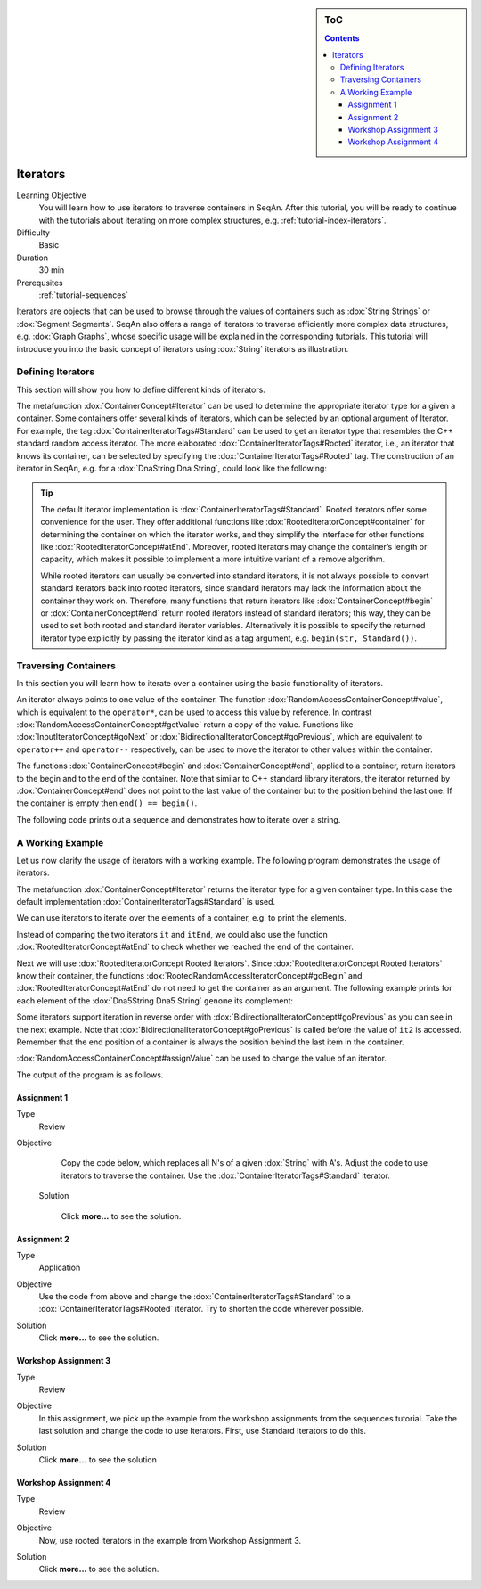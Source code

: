 .. sidebar:: ToC

   .. contents::


.. _tutorial-iterators:

Iterators
---------

Learning Objective
  You will learn how to use iterators to traverse containers in SeqAn.
  After this tutorial, you will be ready to continue with the tutorials about iterating on more complex structures, e.g. :ref:`tutorial-index-iterators`.

Difficulty
  Basic

Duration
  30 min

Prerequsites
  :ref:`tutorial-sequences`

Iterators are objects that can be used to browse through the values of containers such as :dox:`String Strings` or :dox:`Segment Segments`.
SeqAn also offers a range of iterators to traverse efficiently more complex data structures, e.g. :dox:`Graph Graphs`, whose specific usage will be explained in the corresponding tutorials.
This tutorial will introduce you into the basic concept of iterators using :dox:`String` iterators as illustration.

Defining Iterators
~~~~~~~~~~~~~~~~~~

This section will show you how to define different kinds of iterators.

The metafunction :dox:`ContainerConcept#Iterator` can be used to determine the appropriate iterator type for a given a container.
Some containers offer several kinds of iterators, which can be selected by an optional argument of Iterator.
For example, the tag :dox:`ContainerIteratorTags#Standard` can be used to get an iterator type that resembles the C++ standard random access iterator.
The more elaborated :dox:`ContainerIteratorTags#Rooted` iterator, i.e., an iterator that knows its container, can be selected by specifying the :dox:`ContainerIteratorTags#Rooted` tag.
The construction of an iterator in SeqAn, e.g. for a :dox:`DnaString Dna String`, could look like the following:

.. includefrags:: demos/tutorial/iterators/base.cpp
    :fragment: construction

.. tip::

   The default iterator implementation is :dox:`ContainerIteratorTags#Standard`.
   Rooted iterators offer some convenience for the user.
   They offer additional functions like :dox:`RootedIteratorConcept#container` for determining the container on which the iterator works, and they simplify the interface for other functions like :dox:`RootedIteratorConcept#atEnd`.
   Moreover, rooted iterators may change the container’s length or capacity, which makes it possible to implement a more intuitive variant of a remove algorithm.

   While rooted iterators can usually be converted into standard iterators, it is not always possible to convert standard iterators back into rooted iterators, since standard iterators may lack the information about the container they work on.
   Therefore, many functions that return iterators like :dox:`ContainerConcept#begin` or :dox:`ContainerConcept#end` return rooted iterators instead of standard iterators; this way, they can be used to set both rooted and standard iterator variables.
   Alternatively it is possible to specify the returned iterator type explicitly by passing the iterator kind as a tag argument, e.g. ``begin(str, Standard())``.

Traversing Containers
~~~~~~~~~~~~~~~~~~~~~

In this section you will learn how to iterate over a container using the basic functionality of iterators.

An iterator always points to one value of the container.
The function :dox:`RandomAccessContainerConcept#value`, which is equivalent to the ``operator*``, can be used to access this value by reference.
In contrast :dox:`RandomAccessContainerConcept#getValue` return a copy of the value.
Functions like :dox:`InputIteratorConcept#goNext` or :dox:`BidirectionalIteratorConcept#goPrevious`, which are equivalent to ``operator++`` and ``operator--`` respectively, can be used to move the iterator to other values within the container.

The functions :dox:`ContainerConcept#begin` and :dox:`ContainerConcept#end`, applied to a container, return iterators to the begin and to the end of the container.
Note that similar to C++ standard library iterators, the iterator returned by :dox:`ContainerConcept#end` does not point to the last value of the container but to the position behind the last one.
If the container is empty then ``end() == begin()``.

The following code prints out a sequence and demonstrates how to iterate over a string.

.. includefrags:: demos/tutorial/iterators/base.cpp
    :fragment: use-case

.. includefrags:: demos/tutorial/iterators/base.cpp.stdout
    :fragment: use-case

A Working Example
~~~~~~~~~~~~~~~~~

Let us now clarify the usage of iterators with a working example.
The following program demonstrates the usage of iterators.

.. includefrags:: demos/tutorial/iterators/sequence_iterator_demo.cpp
   :fragment: includes

The metafunction :dox:`ContainerConcept#Iterator` returns the iterator type for a given container type.
In this case the default implementation :dox:`ContainerIteratorTags#Standard` is used.

.. includefrags:: demos/tutorial/iterators/sequence_iterator_demo.cpp
   :fragment: metafunctions

We can use iterators to iterate over the elements of a container, e.g.  to print the elements.

.. includefrags:: demos/tutorial/iterators/sequence_iterator_demo.cpp
   :fragment: iterators

Instead of comparing the two iterators ``it`` and ``itEnd``, we could also use the function :dox:`RootedIteratorConcept#atEnd` to check whether we reached the end of the container.

.. includefrags:: demos/tutorial/iterators/sequence_iterator_demo.cpp
   :fragment: standard-iterators

Next we will use :dox:`RootedIteratorConcept Rooted Iterators`.
Since :dox:`RootedIteratorConcept Rooted Iterators` know their container, the functions :dox:`RootedRandomAccessIteratorConcept#goBegin` and :dox:`RootedIteratorConcept#atEnd` do not need to get the container as an argument.
The following example prints for each element of the :dox:`Dna5String Dna5 String` ``genome`` its complement:

.. includefrags:: demos/tutorial/iterators/sequence_iterator_demo.cpp
   :fragment: rooted-iterators

Some iterators support iteration in reverse order with :dox:`BidirectionalIteratorConcept#goPrevious` as you can see in the next example.
Note that :dox:`BidirectionalIteratorConcept#goPrevious` is called before the value of ``it2`` is accessed.
Remember that the end position of a container is always the position behind the last item in the container.

.. includefrags:: demos/tutorial/iterators/sequence_iterator_demo.cpp
   :fragment: iterators-reverse

:dox:`RandomAccessContainerConcept#assignValue` can be used to change the value of an iterator.

.. includefrags:: demos/tutorial/iterators/sequence_iterator_demo.cpp
   :fragment: assign-value

The output of the program is as follows.

.. includefrags:: demos/tutorial/iterators/sequence_iterator_demo.cpp.stdout

Assignment 1
^^^^^^^^^^^^

.. container:: assignment

   Type
     Review

   Objective
     Copy the code below, which replaces all N's of a given :dox:`String` with A's.
     Adjust the code to use iterators to traverse the container.
     Use the :dox:`ContainerIteratorTags#Standard` iterator.

     .. includefrags:: demos/tutorial/iterators/assignment_1.cpp

    Solution

      Click **more...** to see the solution.

      .. container:: foldable

         .. includefrags:: demos/tutorial/iterators/assignment_1_solution.cpp

Assignment 2
^^^^^^^^^^^^

.. container:: assignment

   Type
     Application

   Objective
     Use the code from above and change the :dox:`ContainerIteratorTags#Standard` to a :dox:`ContainerIteratorTags#Rooted` iterator.
     Try to shorten the code wherever possible.

   Solution
     Click **more...** to see the solution.

     .. container:: foldable

        .. includefrags:: demos/tutorial/iterators/assignment_2_solution.cpp

Workshop Assignment 3
^^^^^^^^^^^^^^^^^^^^^

.. container:: assignment

   Type
     Review

   Objective
     In this assignment, we pick up the example from the workshop assignments from the sequences tutorial.
     Take the last solution and change the code to use Iterators.
     First, use Standard Iterators to do this.

     .. includefrags:: demos/tutorial/iterators/assignment_3_workshop.cpp

   Solution
     Click **more...** to see the solution

     .. container:: foldable

        .. includefrags:: demos/tutorial/iterators/assignment_3_workshop_solution.cpp

Workshop Assignment 4
^^^^^^^^^^^^^^^^^^^^^

.. container:: assignment

   Type
     Review

   Objective
     Now, use rooted iterators in the example from Workshop Assignment 3.

   Solution
     Click **more...** to see the solution.

     .. container:: foldable

        .. includefrags:: demos/tutorial/iterators/assignment_4_workshop_solution.cpp
